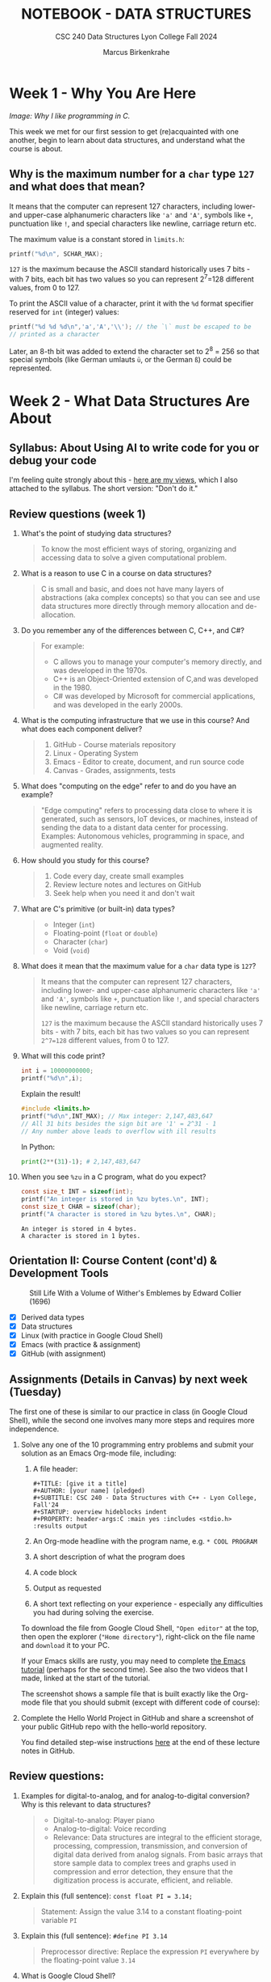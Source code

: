 #+TITLE: NOTEBOOK - DATA STRUCTURES
#+AUTHOR: Marcus Birkenkrahe
#+SUBTITLE: CSC 240 Data Structures Lyon College Fall 2024
#+STARTUP: overview hideblocks indent entitiespretty:
#+PROPERTY: header-args:C :main yes :includes <stdio.h> :results output :exports both
* Week 1 - Why You Are Here
#+attr_html: :width 500px:
[[../img/manga1.png]]

/Image: Why I like programming in C./

This week we met for our first session to get (re)acquainted with one
another, begin to learn about data structures, and understand what the
course is about.

** Why is the maximum number for a =char= type =127= and what does that mean?

It means that the computer can represent 127 characters, including
lower- and upper-case alphanumeric characters like ='a'= and ='A'=,
symbols like =+=, punctuation like =!=, and special characters like
newline, carriage return etc.

The maximum value is a constant stored in =limits.h=:
#+begin_src C :includes <float.h> <limits.h> <stdio.h>
  printf("%d\n", SCHAR_MAX);
#+end_src

#+RESULTS:
: 127

=127= is the maximum because the ASCII standard historically uses 7
bits - with 7 bits, each bit has two values so you can represent
2^7=128 different values, from 0 to 127.

To print the ASCII value of a character, print it with the =%d= format
specifier reserved for =int= (integer) values:
#+begin_src C :main yes :includes <stdio.h>
  printf("%d %d %d\n",'a','A','\\'); // the `\` must be escaped to be
  // printed as a character
#+end_src

#+RESULTS:
: 97 65 64

Later, an 8-th bit was added to extend the character set to 2^8 = 256
so that special symbols (like German umlauts =ü=, or the German =ß=) could
be represented.

* Week 2 - What Data Structures Are About
#+attr_html: :width 500px:
[[../img/manga2.png]]

** Syllabus: About Using AI to write code for you or debug your code

I'm feeling quite strongly about this - [[https://github.com/birkenkrahe/org/blob/master/fall24/UsingAItoCode.org][here are my views]], which I
also attached to the syllabus. The short version: "Don't do it."

** Review questions (week 1)

1. What's the point of studying data structures?
   #+begin_quote
   To know the most efficient ways of storing, organizing and
   accessing data to solve a given computational problem.
   #+end_quote
2. What is a reason to use C in a course on data structures?
   #+begin_quote
   C is small and basic, and does not have many layers of abstractions
   (aka complex concepts) so that you can see and use data structures
   more directly through memory allocation and de-allocation.
   #+end_quote
3. Do you remember any of the differences between C, C++, and C#?
   #+begin_quote
   For example:
   - C allows you to manage your computer's memory directly, and was
     developed in the 1970s.
   - C++ is an Object-Oriented extension of C,and was developed in
     the 1980.
   - C# was developed by Microsoft for commercial applications, and
     was developed in the early 2000s.
   #+end_quote
4. What is the computing infrastructure that we use in this course?
   And what does each component deliver?
   #+begin_quote
   1. GitHub - Course materials repository
   2. Linux - Operating System
   3. Emacs - Editor to create, document, and run source code
   4. Canvas - Grades, assignments, tests
   #+end_quote
5. What does "computing on the edge" refer to and do you have an
   example?
   #+begin_quote
   "Edge computing" refers to processing data close to where it is
   generated, such as sensors, IoT devices, or machines, instead of
   sending the data to a distant data center for processing. Examples:
   Autonomous vehicles, programming in space, and augmented reality.
   #+end_quote
6. How should you study for this course?
   #+begin_quote
   1) Code every day, create small examples
   2) Review lecture notes and lectures on GitHub
   3) Seek help when you need it and don't wait
   #+end_quote
7. What are C's primitive (or built-in) data types?
   #+begin_quote
   - Integer (=int=)
   - Floating-point (=float= or =double=)
   - Character (=char=)
   - Void (=void=)
   #+end_quote
8. What does it mean that the maximum value for a =char= data type is =127=?
   #+begin_quote
   It means that the computer can represent 127 characters, including
   lower- and upper-case alphanumeric characters like ='a'= and ='A'=,
   symbols like =+=, punctuation like =!=, and special characters like
   newline, carriage return etc.

   =127= is the maximum because the ASCII standard historically uses 7
   bits - with 7 bits, each bit has two values so you can represent
   =2^7=128= different values, from 0 to 127.
   #+end_quote
9. What will this code print?
   #+begin_src C
     int i = 10000000000;
     printf("%d\n",i);
   #+end_src
   Explain the result!
   #+begin_src C
     #include <limits.h>
     printf("%d\n",INT_MAX); // Max integer: 2,147,483,647
     // All 31 bits besides the sign bit are '1' = 2^31 - 1
     // Any number above leads to overflow with ill results
   #+end_src
   In Python:
   #+begin_src python :results output :session *Python* :python python3 :exports both
     print(2**(31)-1); # 2,147,483,647
   #+end_src
10. When you see =%zu= in a C program, what do you expect?
    #+begin_src C
      const size_t INT = sizeof(int);
      printf("An integer is stored in %zu bytes.\n", INT);
      const size_t CHAR = sizeof(char);
      printf("A character is stored in %zu bytes.\n", CHAR);
    #+end_src

    #+RESULTS:
    : An integer is stored in 4 bytes.
    : A character is stored in 1 bytes.

** Orientation II: Course Content (cont'd) & Development Tools
#+attr_html: :width 600px:
#+CAPTION: Still Life With a Volume of Wither's Emblemes by Edward Collier (1696)
[[../img/tools.png]]

- [X] Derived data types
- [X] Data structures
- [X] Linux (with practice in Google Cloud Shell)
- [X] Emacs (with practice & assignment)
- [X] GitHub (with assignment)

** Assignments (Details in Canvas) by next week (Tuesday)

The first one of these is similar to our practice in class (in Google
Cloud Shell), while the second one involves many more steps and
requires more independence.

1. Solve any one of the 10 programming entry problems and submit your
   solution as an Emacs Org-mode file, including:
   1) A file header:
      #+begin_example
      #+TITLE: [give it a title]
      #+AUTHOR: [your name] (pledged)
      #+SUBTITLE: CSC 240 - Data Structures with C++ - Lyon College, Fall'24
      #+STARTUP: overview hideblocks indent
      #+PROPERTY: header-args:C :main yes :includes <stdio.h> :results output
      #+end_example
   2) An Org-mode headline with the program name, e.g. =* COOL PROGRAM=
   3) A short description of what the program does
   4) A code block
   5) Output as requested
   6) A short text reflecting on your experience - especially any
      difficulties you had during solving the exercise.

   To download the file from Google Cloud Shell, ="Open editor"= at the
   top, then open the explorer (="Home directory"=), right-click on the
   file name and =download= it to your PC.

   If your Emacs skills are rusty, you may need to complete [[https://tinyurl.com/emacs-tutor2][the Emacs
   tutorial]] (perhaps for the second time). See also the two videos
   that I made, linked at the start of the tutorial.

   The screenshot shows a sample file that is built exactly like the
   Org-mode file that you should submit (except with different code of
   course):
   #+attr_html: :width 600px:
   [[../img/sample.png]]

2. Complete the Hello World Project in GitHub and share a screenshot
   of your public GitHub repo with the hello-world repository.

   You find detailed step-wise instructions [[https://github.com/birkenkrahe/alg1/blob/main/org/0_overview.org#github-hello-world-exercise][here]] at the end of these
   lecture notes in GitHub.

** Review questions:

1. Examples for digital-to-analog, and for analog-to-digital
   conversion? Why is this relevant to data structures?
   #+begin_quote
   - Digital-to-analog: Player piano
   - Analog-to-digital: Voice recording
   - Relevance: Data structures are integral to the efficient storage,
     processing, compression, transmission, and conversion of digital
     data derived from analog signals. From basic arrays that store
     sample data to complex trees and graphs used in compression and
     error detection, they ensure that the digitization process is
     accurate, efficient, and reliable.
   #+end_quote
2. Explain this (full sentence): =const float PI = 3.14;=
   #+begin_quote
   Statement: Assign the value 3.14 to a constant floating-point
   variable =PI=
   #+end_quote
3. Explain this (full sentence): =#define PI 3.14=
   #+begin_quote
   Preprocessor directive: Replace the expression =PI= everywhere by the
   floating-point value =3.14=
   #+end_quote
4. What is Google Cloud Shell?
   #+begin_quote
   Google Cloud Shell is a command-line application that gives you
   access to a virtual Ubuntu 22.04 LTS Linux distribution.
   #+end_quote
5. What does the =gdb= debugger allow you to do?
   #+begin_quote
   The =gdb= program allows you to step through your program as it runs,
   and get information about variables and functions.
   #+end_quote
6. What do you need to do to use =gdb=?
   #+begin_quote
   You need to compile the source code with =gcc= and the =-g= flag, for
   example: =gcc main.c -o main -g= generates a debuggable executable
   =main=. Now you can start the debugger with =gdb main=.
   #+end_quote

** Introduction to Data Structures (Lecture) I (handout)

* Week 3 - The Concert in the Egg Begins
#+attr_html: :width 600px:
#+caption: The Concert in the Egg ca. 1550 AD
[[../img/TheConcertInTheEgg.jpg]]

See on [[https://youtu.be/vfUAs7YbxlE?si=Rbw8egV_s_XQ6DGP][YouTube]]: The music in the painting, "Toutes les nuits que sans
vous je me couche" (Every night that I go to bed without you) by
Thomas Crecquillan (1549).

- [X] Setup: Linux server
- [X] Review: Intro to data structures
- [X] Array basics
- [ ] Quiz 2 is live (some missed Quiz 1)
- [ ] Graded: first two assignments
- [ ] Shared: sample solutions [[https://github.com/birkenkrahe/alg1/blob/main/org/alg1_entry_code_solutions.org][for C++]] and [[https://github.com/birkenkrahe/alg1/blob/main/org/alg1_entry_code_solutions_C.org][for C]]
- [ ] Review: Array basics (with practice)
- [ ] Array as data structure (code along lecture)

* DONE Linux server has arrived

- You should have received your VM server address and password

- Start "Remote Desktop Protocol" on your (Windows) PC

- Enter the server name (e.g. =cslinux01.lyon.edu=) => =Connect=

- Login the =Xorg= session with username =firstname.lastname=, pw

- *Do not shut down or log out of the VM but only close the window*

- Currently access only from Lyon 104 but other subnets will be added.

- IT will give me admin access and set VMs to auto-boot soon.

* DONE Review: Introduction to Data Structures I

1) Define "data structure"
   #+begin_quote
   A data structures is a way of organizing and storing data in a
   computer using a programming language.
   #+end_quote
2) Do different programming languages have different data structures?
   #+begin_quote
   Yes, different programming languages have different data
   structures. Some are built in, others have to be user-defined.
   #+end_quote
3) Name at least three different data structures!
   #+begin_quote
   1. Arrays, vectors, matrices
   2. Lists, Dictionaries
   3. Structures, classes
   4. Enumerations, strings
   5. Data frames, tables
   #+end_quote
4) Define "algorithm".
   #+begin_quote
   A step-by-step procedure to solve a problem with or without a
   computer, for example searching, sorting, printing.
   #+end_quote
5) What is the most common data structure in C, Python, R?
   #+begin_quote
   1. C: array
   2. Python: list
   3. R: vector
   #+end_quote

* DONE Introduction to Data Structures (Lecture) II
* DONE Array basics (review)
* DONE On the Programming Assignments
#+attr_html: :width 400px: 
#+caption: Portrait de femme au col d'hermine (Olga) - Picasso (1923)
[[../img/picasso.png]]

- This term, I am implementing a new rubric for grading your
  programming assignments. Check it out in the syllabus.

- The core message: complete the assignments on time and to the letter
  to get 100% of the points. Don't, and you lose points.

- For this first assignment, you can fix your mistakes and resubmit
  for full points. Only a handful completed all of the simple tasks.

- Make sure to read the full assignment and satisfy it to the
  letter. In this case, there was a complete sample solution available
  ([[https://github.com/birkenkrahe/alg1/blob/main/org/sample.org][GitHub or raw org]]), and all you had to do was imitate it.

* DONE Review: Intro to data structures / array basics

We'll combine this review with some light coding. Useful also for the
2nd quiz where I've used some of these examples.

- Create an .org file
- Add at the top:
  #+begin_example
  #+property: header-args:C :main yes :includes <stdio.h> :results output
  #+end_example
- Run this line with C-c C-c
- Test it by creating a code block with: <s <TAB>
- In the code block write =printf("Hello, beautiful!");=
- Run this thing: C-c C-c 


1. What distinguishes the choice of different data structures?
   #+begin_quote
   - Performance (speed, for example when searching through data)
   - Standardization (adherence to coding and data standards)
   - Portability (ability to run code anywhere)
   #+end_quote

2. You declare an array =A= in =main=. Where is this array stored in
   memory?
   #+begin_quote
   In the stack, because it is a local variable that disappears as
   soon as the =main= function is finished (when =return 0= is reached).
   #+end_quote
   Code example:
   #+begin_src C 
     int main(void)
     { 
       int A[5]; // array declaration
       return 0;
     }
   #+end_src

   #+RESULTS:

3. Which parts of the memory are read-only?
   #+begin_quote
   The memory sections for =const= "variables", and for machine code.
   #+end_quote
   Code example:
   #+begin_src C :results none
     const float pi = 3.1459; // stored in read-only memory
     pi++;  // pi = pi + 1 - generates error
   #+end_src

4. What is the memory "heap"?
   #+begin_quote
   The heap is memory reserved for "dynamically allocated" variables -
   variables whose memory is determined during run-time rather than
   compile-time. Such memory is allocated using the =malloc= function.
   #+end_quote
   Code example:
   #+begin_src C :includes <stdlib.h> :results none

     int *A = (int*)malloc(5 * sizeof(int)); // Allocate memory for 5 integers
     // You can now assign values to A[0] through A[4]
     free(A); // Free the allocated memory
     
   #+end_src

5. What are the stages of solving a computational problem?
   #+begin_quote
   1) Understanding the problem
   2) Identify solution (pseudocode)
   3) Identify data structures
   4) Implement solution
   5) Check solution (rinse & repeat if necessary)
   #+end_quote

6. Define "Abstract Data Type" and give at least one example
   #+begin_quote
   An abstract data type is a data structure together with basic
   operations (creation, deletion, insertion, extraction etc.)

   Examples:
   1) user-defined classes (=dog=), methods =doTricks=, =sleep=
   2) built-in arrays with element insertion, extraction
   3) linked lists with item insertion, removal
   #+end_quote

7. How would you declare and initialize an integer array of five
   elements with zero?
   #+begin_src C
     // Explicit initialization
     int A[5]; A[0]=A[1]=A[2]=A[3]=A[4]=0;
     // Implicit initialization
     int B[5] = {0};
     // Loop initialization
     int i; int C[5];
     for (i = 0; i < 5; i++)
       C[i] = 0;
     // Check results
     int j;
     for (j=0;j<5;j++) {
       printf("A[%d]: %d ", j, A[j]);
       printf("B[%d]: %d ", j, B[j]);
       printf("C[%d]: %d \n", j, C[j]);
      }
   #+end_src

   #+RESULTS:
   : A[0]: 0 B[0]: 0 C[0]: 0 
   : A[1]: 0 B[1]: 0 C[1]: 0 
   : A[2]: 0 B[2]: 0 C[2]: 0 
   : A[3]: 0 B[3]: 0 C[3]: 0 
   : A[4]: 0 B[4]: 0 C[4]: 0 

8. What do you get when you print undeclared array elements?
   #+begin_quote
   You get 'undefined behavior'. Example: change the upper limit of
   the =Check results= loop from =5= to =10=.
   #+end_quote
   #+begin_src C
     // Explicit initialization
     int A[5]; A[0]=A[1]=A[2]=A[3]=A[4]=0;
     // Implicit initialization
     int B[5] = {0};
     // Loop initialization
     int i; int C[5];
     for (i = 0; i < 5; i++)
       C[i] = 0;
     // Check results
     int j;
     for (j=0;j<7;j++) {
       printf("A[%d]: %d ", j, A[j]);
       printf("B[%d]: %d ", j, B[j]);
       printf("C[%d]: %d \n", j, C[j]);
      }
   #+end_src

   #+RESULTS:
   : A[0]: 0 B[0]: 0 C[0]: 0 
   : A[1]: 0 B[1]: 0 C[1]: 0 
   : A[2]: 0 B[2]: 0 C[2]: 0 
   : A[3]: 0 B[3]: 0 C[3]: 0 
   : A[4]: 0 B[4]: 0 C[4]: 0 
   : A[5]: 0 B[5]: 0 C[5]: 0 
   : A[6]: -1412640919 B[6]: -1075053569 C[6]: -1533928960 
9. When is the length of an array determined?
   #+begin_quote
   When the length of an array is determined depends on type of array:
   if it is a regular array, it is determined at compile time and
   cannot be changed when the program is run. If it is a
   variable-length array, or if it is a dynamically allocated array,
   its length is determined when the program is run ("at run-time").
   #+end_quote

10. When would it be useful to determine the length of an array when
    the program is running?
    #+begin_quote
    For example when the size of the data is user-driven: if a user
    specifies how many numbers they want to input, the array size must
    be determined based on their input.
    #+end_quote
    Code example for a variable-length based array:
    #+begin_src C :tangle main.c

      int n; // user-defined array length
      scanf("%d",&n); // get the length n from keyboard
      int A[n]; // Variable-Length Array
      int i;
      for(i=0;i<n;i++) {
        A[i]=i*i;  // assign value
        printf("%d ",A[i]); // print value
       }
    #+end_src

    #+RESULTS:

    Run tangled source code file:
    #+begin_src bash :results output
      gcc main.c -o main
      echo 10 | ./main
    #+end_src

    #+RESULTS:
    : 0 1 4 9 16 25 36 49 64 81 

* NEXT Reviewing the Array Basics Review

1. If =A= is an array, what is =&A=?
   #+begin_quote
   If =A= is an array, then =&A= is the address of =A[0]=, the first element
   of =A=.
   #+end_quote
   #+begin_src C
     int A[2] = {100,200}; // declare & initialize array of two elements
     printf("%p %p", &A, &A[0]); // print address-of-A and address-of-A[0]
   #+end_src

2. How is the memory of an array organized?
   #+begin_quote
   The memory of an array is contiguous in memory, that is that the
   memory cells that hold array values are placed next to one another
   (this is the basis of *pointer arithmetic*). For a 2-dim array (aka
   matrix), the elements are stored in row-wise fashion.
   #+end_quote
   #+begin_src C
     int A[2][2] = {{1,2},{3,4}};
     printf("%p %p %p %p\n",       // print addresses as hexadecimals
            &A[0][0], &A[0][1],
            &A[1][0], &A[1][1]);
     printf("%d %d %d %d\n",       // print addresses as decimals
            &A[0][0], &A[0][1],
            &A[1][0], &A[1][1]);
          #+end_src

   #+RESULTS:
   : 0x7ffd39dff120 0x7ffd39dff124 0x7ffd39dff128 0x7ffd39dff12c
   : 970977568 970977572 970977576 970977580
   
3. What's pointer arithmetic?
   #+begin_quote
   Arithmetic with memory positions. If =p= is an integer pointer, then
   =*(p + 1)= moves the pointer =p= by =1= integer (4 bytes), e.g. from
   memory position 100 to 104, because =sizeof(int)= is 4 bytes.
   #+end_quote
   
4. What's a variable-length array?
   #+begin_quote
   An array whose length is determined at run-time. It cannot be
   initialized in the source code, only declared, and its length comes
   from the user when the program runs.
   #+end_quote

5. What does =:main no= mean as a header argument?
   #+begin_quote
   It adds =int main(void) { ... return 0; }= to the source code.
   #+end_quote

6. What does =:includes <limits.h>= mean as a header argument?
   #+begin_quote
   It adds =#include <limits.h>= to the C source code.
   #+end_quote
   
7. In Linux, how can you find out how much memory is available?
   #+begin_src bash :results output :exports both
     free -h
   #+end_src
   
8. What is =bash=? What does it do?
   #+begin_quote
   =bash(1)= is a Linux shell program. It allows you to run other
   programs like =gcc= or =echo= or =free=. 'Run X on the shell/in the
   terminal' means 'let =bash= run it'. Some commands, like =cd=
   #+end_quote

9. What does "piping input into =main=" mean? Example?
   #+begin_quote
   It's a way of passing output from one program to another
   program. Example: in the command =echo 10 | ./main=, the number 10 is
   passed to a program called =main=. If =main= cannot use the number,
   it is simply ignored by =main=.
   #+end_quote

10. What's wrong with this header argument?
    #+begin_example
    #+PROPERTY: header-args:C :main yes :includes <stdio.h> results: output
    #+end_example

* TODO Arrays as data structures (handout)
#+attr_html: :width 600px: 
#+caption: M C Escher
[[../img/escher.jpg]] 


